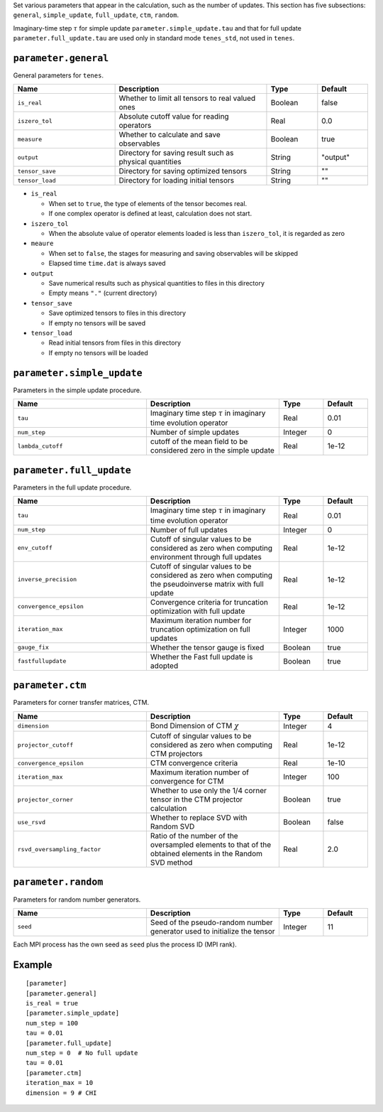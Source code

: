 .. highlight:: none

Set various parameters that appear in the calculation, such as the number of updates.
This section has five subsections: ``general``, ``simple_update``, ``full_update``,
``ctm``, ``random``.

Imaginary-time step :math:`\tau` for simple update ``parameter.simple_update.tau`` and that for full update ``parameter.full_update.tau`` are used only in standard mode ``tenes_std``, not used in ``tenes``.


``parameter.general``
~~~~~~~~~~~~~~~~~~~~~~~~~~

General parameters for ``tenes``.

.. csv-table::
   :header: "Name", "Description", "Type", "Default"
   :widths: 20, 30, 10, 10

   ``is_real``,     "Whether to limit all tensors to real valued ones",        Boolean, false
   ``iszero_tol``,  "Absolute cutoff value for reading operators",             Real,    0.0
   ``measure``,     "Whether to calculate and save observables",               Boolean, true
   ``output``,      "Directory for saving result such as physical quantities", String,  \"output\"
   ``tensor_save``, "Directory for saving optimized tensors",                  String,  \"\"
   ``tensor_load``, "Directory for loading initial tensors",                   String,  \"\"

- ``is_real``

  - When set to ``true``, the type of elements of the tensor becomes real. 
  - If one complex operator is defined at least,  calculation does not start. 

- ``iszero_tol``

  - When the absolute value of operator elements loaded is less than ``iszero_tol``, it is regarded as zero

- ``meaure``

  - When set to ``false``, the stages for measuring and saving observables will be skipped
  - Elapsed time ``time.dat`` is always saved

- ``output``

  - Save numerical results such as physical quantities to files in this directory
  - Empty means ``"."`` (current directory)

- ``tensor_save``

  - Save optimized tensors to files in this directory
  - If empty no tensors will be saved

- ``tensor_load``

  - Read initial tensors from files in this directory
  - If empty no tensors will be loaded

``parameter.simple_update``
~~~~~~~~~~~~~~~~~~~~~~~~~~~

Parameters in the simple update procedure.

.. csv-table::
   :header: "Name", "Description", "Type", "Default"
   :widths: 30, 30, 10, 10 

   ``tau``,           "Imaginary time step :math:`\tau` in imaginary time evolution operator", Real,    0.01
   ``num_step``,      "Number of simple updates",                                              Integer, 0
   ``lambda_cutoff``, "cutoff of the mean field to be considered zero in the simple update",   Real,    1e-12

``parameter.full_update``
~~~~~~~~~~~~~~~~~~~~~~~~~

Parameters in the full update procedure.

.. csv-table::
   :header: "Name", "Description", "Type", "Default"
   :widths: 30, 30, 10, 10 

   ``tau``,                 "Imaginary time step :math:`\tau` in imaginary time evolution operator",                                       Real,    0.01
   ``num_step``,            "Number of full updates",                                                                                      Integer, 0
   ``env_cutoff``,          "Cutoff of singular values to be considered as zero when computing environment through full updates",          Real,    1e-12
   ``inverse_precision``,   "Cutoff of singular values to be considered as zero when computing the pseudoinverse matrix with full update", Real,    1e-12
   ``convergence_epsilon``, "Convergence criteria for truncation optimization with full update",                                           Real,    1e-12
   ``iteration_max``,       "Maximum iteration number for truncation optimization on full updates",                                        Integer, 1000
   ``gauge_fix``,           "Whether the tensor gauge is fixed",                                                                           Boolean, true
   ``fastfullupdate``,      "Whether the Fast full update is adopted",                                                                     Boolean, true

``parameter.ctm``
~~~~~~~~~~~~~~~~~

Parameters for corner transfer matrices, CTM.

.. csv-table::
   :header: "Name", "Description", "Type", "Default"
   :widths: 30, 30, 10, 10 

   ``dimension``,                "Bond Dimension of CTM :math:`\chi`",                                                             Integer, 4
   ``projector_cutoff``,         "Cutoff of singular values to be considered as zero when computing CTM projectors",                          Real,    1e-12
   ``convergence_epsilon``,      "CTM convergence criteria",                                                                                  Real,    1e-10
   ``iteration_max``,            "Maximum iteration number of convergence for CTM",                                                           Integer, 100
   ``projector_corner``,         "Whether to use only the 1/4 corner tensor in the CTM projector calculation",                                Boolean, true
   ``use_rsvd``,                 "Whether to replace SVD with Random SVD",                                                                    Boolean, false
   ``rsvd_oversampling_factor``, "Ratio of the number of the oversampled elements to that of the obtained elements in the Random SVD method", Real,    2.0


``parameter.random``
~~~~~~~~~~~~~~~~~~~~~

Parameters for random number generators.

.. csv-table::
   :header: "Name", "Description", "Type", "Default"
   :widths: 30, 30, 10, 10 

   ``seed``, "Seed of the pseudo-random number generator used to initialize the tensor", Integer, 11

Each MPI process has the own seed as ``seed`` plus the process ID (MPI rank).

Example
~~~~~~~

::

  [parameter]
  [parameter.general]
  is_real = true
  [parameter.simple_update]
  num_step = 100
  tau = 0.01
  [parameter.full_update]
  num_step = 0  # No full update
  tau = 0.01
  [parameter.ctm]
  iteration_max = 10
  dimension = 9 # CHI

